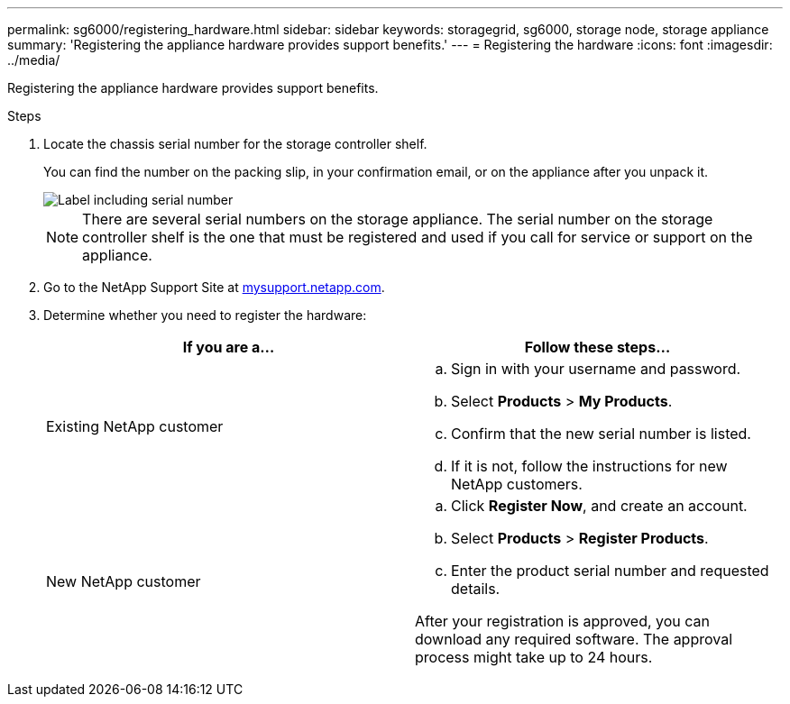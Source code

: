 ---
permalink: sg6000/registering_hardware.html
sidebar: sidebar
keywords: storagegrid, sg6000, storage node, storage appliance
summary: 'Registering the appliance hardware provides support benefits.'
---
= Registering the hardware
:icons: font
:imagesdir: ../media/

[.lead]
Registering the appliance hardware provides support benefits.

.Steps

. Locate the chassis serial number for the storage controller shelf.
+
You can find the number on the packing slip, in your confirmation email, or on the appliance after you unpack it.
+
image::../media/appliance_label.gif[Label including serial number]
+
NOTE: There are several serial numbers on the storage appliance. The serial number on the storage controller shelf is the one that must be registered and used if you call for service or support on the appliance.

. Go to the NetApp Support Site at http://mysupport.netapp.com/[mysupport.netapp.com^].
. Determine whether you need to register the hardware:
+
[options="header"]
|===
| If you are a...| Follow these steps...
a|
Existing NetApp customer
a|

 .. Sign in with your username and password.
 .. Select *Products* > *My Products*.
 .. Confirm that the new serial number is listed.
 .. If it is not, follow the instructions for new NetApp customers.

a|
New NetApp customer
a|

 .. Click *Register Now*, and create an account.
 .. Select *Products* > *Register Products*.
 .. Enter the product serial number and requested details.

After your registration is approved, you can download any required software. The approval process might take up to 24 hours.
|===
